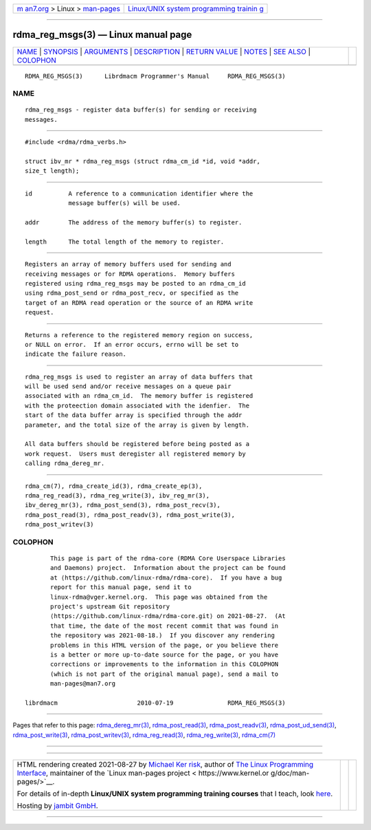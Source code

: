 .. container:: page-top

.. container:: nav-bar

   +----------------------------------+----------------------------------+
   | `m                               | `Linux/UNIX system programming   |
   | an7.org <../../../index.html>`__ | trainin                          |
   | > Linux >                        | g <http://man7.org/training/>`__ |
   | `man-pages <../index.html>`__    |                                  |
   +----------------------------------+----------------------------------+

--------------

rdma_reg_msgs(3) — Linux manual page
====================================

+-----------------------------------+-----------------------------------+
| `NAME <#NAME>`__ \|               |                                   |
| `SYNOPSIS <#SYNOPSIS>`__ \|       |                                   |
| `ARGUMENTS <#ARGUMENTS>`__ \|     |                                   |
| `DESCRIPTION <#DESCRIPTION>`__ \| |                                   |
| `RETURN VALUE <#RETURN_VALUE>`__  |                                   |
| \| `NOTES <#NOTES>`__ \|          |                                   |
| `SEE ALSO <#SEE_ALSO>`__ \|       |                                   |
| `COLOPHON <#COLOPHON>`__          |                                   |
+-----------------------------------+-----------------------------------+
| .. container:: man-search-box     |                                   |
+-----------------------------------+-----------------------------------+

::

   RDMA_REG_MSGS(3)      Librdmacm Programmer's Manual     RDMA_REG_MSGS(3)

NAME
-------------------------------------------------

::

          rdma_reg_msgs - register data buffer(s) for sending or receiving
          messages.


---------------------------------------------------------

::

          #include <rdma/rdma_verbs.h>

          struct ibv_mr * rdma_reg_msgs (struct rdma_cm_id *id, void *addr,
          size_t length);


-----------------------------------------------------------

::

          id          A reference to a communication identifier where the
                      message buffer(s) will be used.

          addr        The address of the memory buffer(s) to register.

          length      The total length of the memory to register.


---------------------------------------------------------------

::

          Registers an array of memory buffers used for sending and
          receiving messages or for RDMA operations.  Memory buffers
          registered using rdma_reg_msgs may be posted to an rdma_cm_id
          using rdma_post_send or rdma_post_recv, or specified as the
          target of an RDMA read operation or the source of an RDMA write
          request.


-----------------------------------------------------------------

::

          Returns a reference to the registered memory region on success,
          or NULL on error.  If an error occurs, errno will be set to
          indicate the failure reason.


---------------------------------------------------

::

          rdma_reg_msgs is used to register an array of data buffers that
          will be used send and/or receive messages on a queue pair
          associated with an rdma_cm_id.  The memory buffer is registered
          with the proteection domain associated with the idenfier.  The
          start of the data buffer array is specified through the addr
          parameter, and the total size of the array is given by length.

          All data buffers should be registered before being posted as a
          work request.  Users must deregister all registered memory by
          calling rdma_dereg_mr.


---------------------------------------------------------

::

          rdma_cm(7), rdma_create_id(3), rdma_create_ep(3),
          rdma_reg_read(3), rdma_reg_write(3), ibv_reg_mr(3),
          ibv_dereg_mr(3), rdma_post_send(3), rdma_post_recv(3),
          rdma_post_read(3), rdma_post_readv(3), rdma_post_write(3),
          rdma_post_writev(3)

COLOPHON
---------------------------------------------------------

::

          This page is part of the rdma-core (RDMA Core Userspace Libraries
          and Daemons) project.  Information about the project can be found
          at ⟨https://github.com/linux-rdma/rdma-core⟩.  If you have a bug
          report for this manual page, send it to
          linux-rdma@vger.kernel.org.  This page was obtained from the
          project's upstream Git repository
          ⟨https://github.com/linux-rdma/rdma-core.git⟩ on 2021-08-27.  (At
          that time, the date of the most recent commit that was found in
          the repository was 2021-08-18.)  If you discover any rendering
          problems in this HTML version of the page, or you believe there
          is a better or more up-to-date source for the page, or you have
          corrections or improvements to the information in this COLOPHON
          (which is not part of the original manual page), send a mail to
          man-pages@man7.org

   librdmacm                      2010-07-19               RDMA_REG_MSGS(3)

--------------

Pages that refer to this page:
`rdma_dereg_mr(3) <../man3/rdma_dereg_mr.3.html>`__, 
`rdma_post_read(3) <../man3/rdma_post_read.3.html>`__, 
`rdma_post_readv(3) <../man3/rdma_post_readv.3.html>`__, 
`rdma_post_ud_send(3) <../man3/rdma_post_ud_send.3.html>`__, 
`rdma_post_write(3) <../man3/rdma_post_write.3.html>`__, 
`rdma_post_writev(3) <../man3/rdma_post_writev.3.html>`__, 
`rdma_reg_read(3) <../man3/rdma_reg_read.3.html>`__, 
`rdma_reg_write(3) <../man3/rdma_reg_write.3.html>`__, 
`rdma_cm(7) <../man7/rdma_cm.7.html>`__

--------------

--------------

.. container:: footer

   +-----------------------+-----------------------+-----------------------+
   | HTML rendering        |                       | |Cover of TLPI|       |
   | created 2021-08-27 by |                       |                       |
   | `Michael              |                       |                       |
   | Ker                   |                       |                       |
   | risk <https://man7.or |                       |                       |
   | g/mtk/index.html>`__, |                       |                       |
   | author of `The Linux  |                       |                       |
   | Programming           |                       |                       |
   | Interface <https:     |                       |                       |
   | //man7.org/tlpi/>`__, |                       |                       |
   | maintainer of the     |                       |                       |
   | `Linux man-pages      |                       |                       |
   | project <             |                       |                       |
   | https://www.kernel.or |                       |                       |
   | g/doc/man-pages/>`__. |                       |                       |
   |                       |                       |                       |
   | For details of        |                       |                       |
   | in-depth **Linux/UNIX |                       |                       |
   | system programming    |                       |                       |
   | training courses**    |                       |                       |
   | that I teach, look    |                       |                       |
   | `here <https://ma     |                       |                       |
   | n7.org/training/>`__. |                       |                       |
   |                       |                       |                       |
   | Hosting by `jambit    |                       |                       |
   | GmbH                  |                       |                       |
   | <https://www.jambit.c |                       |                       |
   | om/index_en.html>`__. |                       |                       |
   +-----------------------+-----------------------+-----------------------+

--------------

.. container:: statcounter

   |Web Analytics Made Easy - StatCounter|

.. |Cover of TLPI| image:: https://man7.org/tlpi/cover/TLPI-front-cover-vsmall.png
   :target: https://man7.org/tlpi/
.. |Web Analytics Made Easy - StatCounter| image:: https://c.statcounter.com/7422636/0/9b6714ff/1/
   :class: statcounter
   :target: https://statcounter.com/
